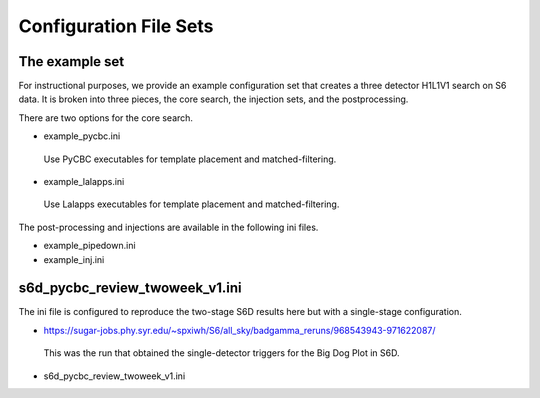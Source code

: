 .. _configuration_files:

===========================
Configuration File Sets
===========================

----------------------
The example set
----------------------

For instructional purposes, we provide an example configuration set that creates a three detector H1L1V1 search on S6 data. It is broken into three pieces, the core search, the injection sets, 
and the postprocessing.

There are two options for the core search. 

* example_pycbc.ini
 Use PyCBC executables for template placement and matched-filtering.
* example_lalapps.ini
 Use Lalapps executables for template placement and matched-filtering.

The post-processing and injections are available in the following ini files. 

* example_pipedown.ini
* example_inj.ini

----------------------------------
s6d_pycbc_review_twoweek_v1.ini
----------------------------------
The ini file is configured to reproduce the two-stage S6D results here but with a single-stage configuration.

* https://sugar-jobs.phy.syr.edu/~spxiwh/S6/all_sky/badgamma_reruns/968543943-971622087/
 This was the run that obtained the single-detector triggers for the Big Dog
 Plot in S6D.

* s6d_pycbc_review_twoweek_v1.ini

